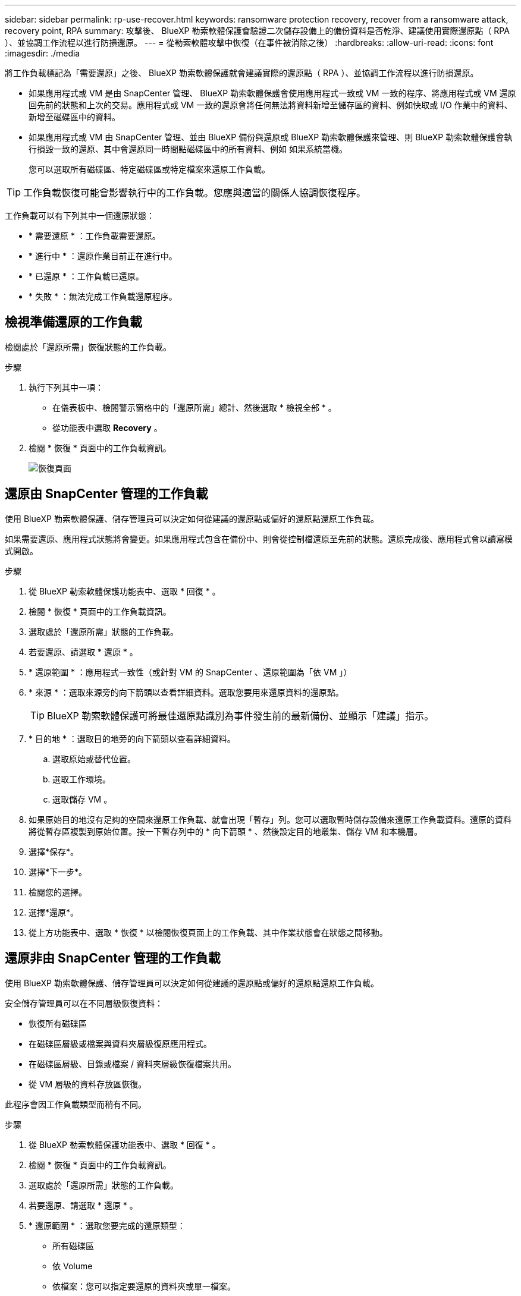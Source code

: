 ---
sidebar: sidebar 
permalink: rp-use-recover.html 
keywords: ransomware protection recovery, recover from a ransomware attack, recovery point, RPA 
summary: 攻擊後、 BlueXP 勒索軟體保護會驗證二次儲存設備上的備份資料是否乾淨、建議使用實際還原點（ RPA ）、並協調工作流程以進行防損還原。 
---
= 從勒索軟體攻擊中恢復（在事件被消除之後）
:hardbreaks:
:allow-uri-read: 
:icons: font
:imagesdir: ./media


[role="lead"]
將工作負載標記為「需要還原」之後、 BlueXP 勒索軟體保護就會建議實際的還原點（ RPA ）、並協調工作流程以進行防損還原。

* 如果應用程式或 VM 是由 SnapCenter 管理、 BlueXP 勒索軟體保護會使用應用程式一致或 VM 一致的程序、將應用程式或 VM 還原回先前的狀態和上次的交易。應用程式或 VM 一致的還原會將任何無法將資料新增至儲存區的資料、例如快取或 I/O 作業中的資料、新增至磁碟區中的資料。
* 如果應用程式或 VM 由 SnapCenter 管理、並由 BlueXP 備份與還原或 BlueXP 勒索軟體保護來管理、則 BlueXP 勒索軟體保護會執行損毀一致的還原、其中會還原同一時間點磁碟區中的所有資料、例如 如果系統當機。
+
您可以選取所有磁碟區、特定磁碟區或特定檔案來還原工作負載。




TIP: 工作負載恢復可能會影響執行中的工作負載。您應與適當的關係人協調恢復程序。

工作負載可以有下列其中一個還原狀態：

* * 需要還原 * ：工作負載需要還原。
* * 進行中 * ：還原作業目前正在進行中。
* * 已還原 * ：工作負載已還原。
* * 失敗 * ：無法完成工作負載還原程序。




== 檢視準備還原的工作負載

檢閱處於「還原所需」恢復狀態的工作負載。

.步驟
. 執行下列其中一項：
+
** 在儀表板中、檢閱警示窗格中的「還原所需」總計、然後選取 * 檢視全部 * 。
** 從功能表中選取 *Recovery* 。


. 檢閱 * 恢復 * 頁面中的工作負載資訊。
+
image:screen-recovery2.png["恢復頁面"]





== 還原由 SnapCenter 管理的工作負載

使用 BlueXP 勒索軟體保護、儲存管理員可以決定如何從建議的還原點或偏好的還原點還原工作負載。

如果需要還原、應用程式狀態將會變更。如果應用程式包含在備份中、則會從控制檔還原至先前的狀態。還原完成後、應用程式會以讀寫模式開啟。

.步驟
. 從 BlueXP 勒索軟體保護功能表中、選取 * 回復 * 。
. 檢閱 * 恢復 * 頁面中的工作負載資訊。
. 選取處於「還原所需」狀態的工作負載。
. 若要還原、請選取 * 還原 * 。
. * 還原範圍 * ：應用程式一致性（或針對 VM 的 SnapCenter 、還原範圍為「依 VM 」）
. * 來源 * ：選取來源旁的向下箭頭以查看詳細資料。選取您要用來還原資料的還原點。
+

TIP: BlueXP 勒索軟體保護可將最佳還原點識別為事件發生前的最新備份、並顯示「建議」指示。

. * 目的地 * ：選取目的地旁的向下箭頭以查看詳細資料。
+
.. 選取原始或替代位置。
.. 選取工作環境。
.. 選取儲存 VM 。


. 如果原始目的地沒有足夠的空間來還原工作負載、就會出現「暫存」列。您可以選取暫時儲存設備來還原工作負載資料。還原的資料將從暫存區複製到原始位置。按一下暫存列中的 * 向下箭頭 * 、然後設定目的地叢集、儲存 VM 和本機層。
. 選擇*保存*。
. 選擇*下一步*。
. 檢閱您的選擇。
. 選擇*還原*。
. 從上方功能表中、選取 * 恢復 * 以檢閱恢復頁面上的工作負載、其中作業狀態會在狀態之間移動。




== 還原非由 SnapCenter 管理的工作負載

使用 BlueXP 勒索軟體保護、儲存管理員可以決定如何從建議的還原點或偏好的還原點還原工作負載。

安全儲存管理員可以在不同層級恢復資料：

* 恢復所有磁碟區
* 在磁碟區層級或檔案與資料夾層級復原應用程式。
* 在磁碟區層級、目錄或檔案 / 資料夾層級恢復檔案共用。
* 從 VM 層級的資料存放區恢復。


此程序會因工作負載類型而稍有不同。

.步驟
. 從 BlueXP 勒索軟體保護功能表中、選取 * 回復 * 。
. 檢閱 * 恢復 * 頁面中的工作負載資訊。
. 選取處於「還原所需」狀態的工作負載。
. 若要還原、請選取 * 還原 * 。
. * 還原範圍 * ：選取您要完成的還原類型：
+
** 所有磁碟區
** 依 Volume
** 依檔案：您可以指定要還原的資料夾或單一檔案。
+

TIP: 您最多可以選取 100 個檔案或單一資料夾。



. 根據您選擇的是應用程式、磁碟區或檔案、繼續執行下列其中一個程序。




=== 還原所有磁碟區

. 從 BlueXP 勒索軟體保護功能表中、選取 * 回復 * 。
. 選取處於「還原所需」狀態的工作負載。
. 若要還原、請選取 * 還原 * 。
. 在「還原」頁面的「還原」範圍中、選取 * 所有磁碟區 * 。
+
image:screen-recovery-all-volumes.png["「依所有磁碟區還原」頁面"]

. * 來源 * ：選取來源旁的向下箭頭以查看詳細資料。
+
.. 選取您要用來還原資料的還原點。
+

TIP: BlueXP 勒索軟體保護可將最佳還原點識別為事件發生前的最新備份、並顯示「所有磁碟區的安全性」指示。這表示所有磁碟區都會在第一次偵測到第一個磁碟區受到攻擊之前還原成複本。



. * 目的地 * ：選取目的地旁的向下箭頭以查看詳細資料。
+
.. 選取工作環境。
.. 選取儲存 VM 。
.. 選取 Aggregate 。
.. 變更要預先附加至所有新磁碟區的磁碟區前置碼。
+

TIP: 新的磁碟區名稱會顯示為首碼 + 原始磁碟區名稱 + 備份名稱 + 備份日期。



. 選擇*保存*。
. 選擇*下一步*。
. 檢閱您的選擇。
. 選擇*還原*。
. 從上方功能表中、選取 * 恢復 * 以檢閱恢復頁面上的工作負載、其中作業狀態會在狀態之間移動。




=== 在磁碟區層級還原應用程式工作負載

. 從 BlueXP 勒索軟體保護功能表中、選取 * 回復 * 。
. 選取處於「還原所需」狀態的應用程式工作負載。
. 若要還原、請選取 * 還原 * 。
. 在「還原」頁面的「還原範圍」中、選取 * 依 Volume * 。
+
image:screen-recovery-byvolume.png["依磁碟區還原頁面"]

. 在磁碟區清單中、選取您要還原的磁碟區。
. * 來源 * ：選取來源旁的向下箭頭以查看詳細資料。
+
.. 選取您要用來還原資料的還原點。
+

TIP: BlueXP 勒索軟體保護可將最佳還原點識別為事件發生前的最新備份、並顯示「建議」指示。



. * 目的地 * ：選取目的地旁的向下箭頭以查看詳細資料。
+
.. 選取工作環境。
.. 選取儲存 VM 。
.. 選取 Aggregate 。
.. 檢閱新的 Volume 名稱。
+

TIP: 新的磁碟區名稱會顯示為原始磁碟區名稱 + 備份名稱 + 備份日期。



. 選擇*保存*。
. 選擇*下一步*。
. 檢閱您的選擇。
. 選擇*還原*。
. 從上方功能表中、選取 * 恢復 * 以檢閱恢復頁面上的工作負載、其中作業狀態會在狀態之間移動。




=== 在檔案層級還原應用程式工作負載

在檔案層級還原應用程式工作負載之前、您可以檢視受影響檔案的清單。您可以存取「警示」頁面、下載受影響檔案的清單。然後使用「恢復」頁面上傳清單、並選擇要還原的檔案。

您可以將檔案層級的應用程式工作負載還原至相同或不同的工作環境。

.取得受影響檔案清單的步驟
使用「警示」頁面可擷取受影響檔案的清單。


TIP: 如果某個磁碟區有多個警示、您將需要為每個警示下載受影響檔案的 CSV 清單。

. 從 BlueXP 勒索軟體保護功能表中、選取 * 警示 * 。
. 在「警示」頁面上、依工作負載排序結果、以顯示您要還原之應用程式工作負載的警示。
. 從該工作負載的警示清單中、選取警示。
. 針對該警示、請選取單一事件。
+
image:screen-alerts-incidents-impacted-files.png["特定警示的受影響檔案清單"]

. 若要查看檔案的完整清單、請選取「受影響的檔案」窗格頂端的 * 按一下此處 * 。
. 針對該事件、請選取下載圖示、然後下載 CSV 格式的受影響檔案清單。


.還原這些檔案的步驟
. 從 BlueXP 勒索軟體保護功能表中、選取 * 回復 * 。
. 選取處於「還原所需」狀態的應用程式工作負載。
. 若要還原、請選取 * 還原 * 。
. 在「還原」頁面的「還原範圍」中、選取 * 依檔案 * 。
. 在磁碟區清單中、選取包含您要還原之檔案的磁碟區。
. * 還原點 * ：選取 * 還原點 * 旁的向下箭頭以查看詳細資料。選取您要用來還原資料的還原點。
+

NOTE: 「還原點」窗格中的「原因」欄會顯示「快照」或「備份」的原因、例如「排程」或「自動回應勒索軟體事件」。

. * 檔案 * ：
+
** * 自動選取檔案 * ：讓 BlueXP 勒索軟體保護選取要還原的檔案。
** * 上傳檔案清單 * ：上傳 CSV 檔案、其中包含您從「警示」頁面或您擁有的受影響檔案清單。您一次最多可還原 10,000 個檔案。
+
image:screen-recovery-app-by-file-upload-csv.png["上傳 CSV 檔案、列出警示的受影響檔案"]

** * 手動選取檔案 * ：最多選取 10,000 個檔案或單一資料夾進行還原。
+
image:screen-recovery-app-by-file-select-files.png["手動選取要還原的檔案"]

+

NOTE: 如果無法使用選取的還原點還原任何檔案、系統會顯示訊息、指出無法還原的檔案數量、並可讓您選取 * 下載受影響檔案清單 * 來下載這些檔案清單。



. * 目的地 * ：選取目的地旁的向下箭頭以查看詳細資料。
+
.. 選擇要還原資料的位置：原始來源位置或您可以指定的替代位置。
+

TIP: 雖然還原的資料會覆寫原始檔案或目錄、但除非您指定新名稱、否則原始檔案和資料夾名稱將維持不變。

.. 選取工作環境。
.. 選取儲存 VM 。
.. 也可以輸入路徑。
+

TIP: 如果您未指定還原路徑、檔案將會還原至最上層目錄的新磁碟區。

.. 選取您要還原的檔案或目錄名稱與目前位置或不同名稱相同。


. 選擇*下一步*。
. 檢閱您的選擇。
. 選擇*還原*。
. 從上方功能表中、選取 * 恢復 * 以檢閱恢復頁面上的工作負載、其中作業狀態會在狀態之間移動。




=== 還原檔案共用區或資料存放區

. 選取要還原的檔案共用或資料存放區之後、在「還原」頁面上的「還原」範圍中、選取 * 依 Volume * 。
+
image:screen-recovery-fileshare.png["顯示檔案共用恢復的恢復頁面"]

. 在磁碟區清單中、選取您要還原的磁碟區。
. * 來源 * ：選取來源旁的向下箭頭以查看詳細資料。
+
.. 選取您要用來還原資料的還原點。
+

TIP: BlueXP 勒索軟體保護可將最佳還原點識別為事件發生前的最新備份、並顯示「建議」指示。



. * 目的地 * ：選取目的地旁的向下箭頭以查看詳細資料。
+
.. 選擇要還原資料的位置：原始來源位置或您可以指定的替代位置。
+

TIP: 雖然還原的資料會覆寫原始檔案或目錄、但除非您指定新名稱、否則原始檔案和資料夾名稱將維持不變。

.. 選取工作環境。
.. 選取儲存 VM 。
.. 也可以輸入路徑。
+

TIP: 如果您未指定還原路徑、檔案將會還原至最上層目錄的新磁碟區。



. 選擇*保存*。
. 檢閱您的選擇。
. 選擇*還原*。
. 從功能表中、選取 * 恢復 * 以檢閱恢復頁面上的工作負載、其中作業狀態會在狀態之間移動。




=== 在 VM 層級還原 VM 檔案共用

在您選取要還原的 VM 之後、請在「恢復」頁面上繼續執行這些步驟。

. * 來源 * ：選取來源旁的向下箭頭以查看詳細資料。
+
image:screen-recovery-vm.png["顯示正在還原的 VM 的恢復頁面"]

. 選取您要用來還原資料的還原點。
. * 目的地 * ：至原始位置。
. 選擇*下一步*。
. 檢閱您的選擇。
. 選擇*還原*。
. 從功能表中、選取 * 恢復 * 以檢閱恢復頁面上的工作負載、其中作業狀態會在狀態之間移動。

